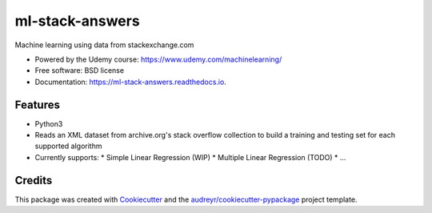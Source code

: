 
================
ml-stack-answers
================


.. image:: https://img.shields.io/pypi/v/ml-stack-answers.svg
        :target: https://pypi.python.org/pypi/ml-stack-answers

.. image:: https://img.shields.io/travis/clevertech/ml-stack-answers.svg
        :target: https://travis-ci.org/clevertech/ml-stack-answers

.. image:: https://readthedocs.org/projects/ml-stack-answers/badge/?version=latest
        :target: https://ml-stack-answers.readthedocs.io/en/latest/?badge=latest
        :alt: Documentation Status




Machine learning using data from stackexchange.com


* Powered by the Udemy course: https://www.udemy.com/machinelearning/
* Free software: BSD license
* Documentation: https://ml-stack-answers.readthedocs.io.


Features
--------

* Python3
* Reads an XML dataset from archive.org's stack overflow collection to build a training and testing set for each supported algorithm
* Currently supports:
  * Simple Linear Regression (WIP)
  * Multiple Linear Regression (TODO)
  * ...


Credits
-------

This package was created with Cookiecutter_ and the `audreyr/cookiecutter-pypackage`_ project template.

.. _Cookiecutter: https://github.com/audreyr/cookiecutter
.. _`audreyr/cookiecutter-pypackage`: https://github.com/audreyr/cookiecutter-pypackage
